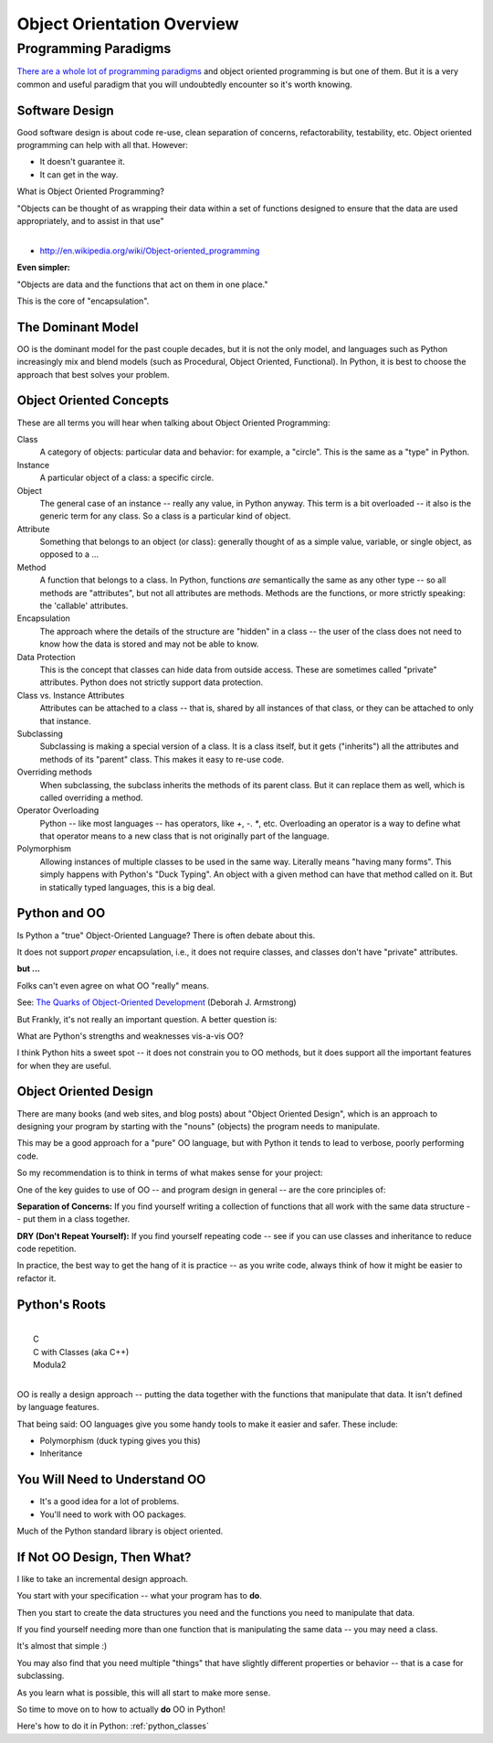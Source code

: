 .. _object_orientation_overview:

###########################
Object Orientation Overview
###########################

Programming Paradigms
=====================

`There are a whole lot of programming paradigms <https://en.wikipedia.org/wiki/Programming_paradigm>`_ and object oriented programming is but one of them. But it is a very common and useful paradigm that you will undoubtedly encounter so it's worth knowing.

Software Design
---------------

Good software design is about code re-use, clean separation of concerns, refactorability, testability, etc. Object oriented programming can help with all that. However:

* It doesn't guarantee it.
* It can get in the way.

What is Object Oriented Programming?

|
    "Objects can be thought of as wrapping their data
    within a set of functions designed to ensure that
    the data are used appropriately, and to assist in
    that use"
|

- http://en.wikipedia.org/wiki/Object-oriented_programming

**Even simpler:**

"Objects are data and the functions that act on them in one place."

This is the core of "encapsulation".

The Dominant Model
------------------

OO is the dominant model for the past couple decades, but it is not the only model, and languages such as Python increasingly mix and blend models (such as Procedural, Object Oriented, Functional). In Python, it is best to choose the approach that best solves your problem.

Object Oriented Concepts
------------------------

These are all terms you will hear when talking about Object Oriented Programming:

Class
  A category of objects: particular data and behavior: for example, a "circle". This is the same as a "type" in Python.

Instance
  A particular object of a class: a specific circle.

Object
  The general case of an instance -- really any value, in Python anyway. This term is a bit overloaded -- it also is the generic term for any class. So a class is a particular kind of object.

Attribute
  Something that belongs to an object (or class): generally thought of as a simple value, variable, or single object, as opposed to a ...

Method
  A function that belongs to a class. In Python, functions *are* semantically the same as any other type -- so all methods are "attributes", but not all attributes are methods. Methods are the functions, or more strictly speaking: the 'callable' attributes.

Encapsulation
  The approach where the details of the structure are "hidden" in a class -- the user of the class does not need to know how the data is stored and may not be able to know.

Data Protection
  This is the concept that classes can hide data from outside access. These are sometimes called "private" attributes. Python does not strictly support data protection.

Class vs. Instance Attributes
  Attributes can be attached to a class -- that is, shared by all instances of that class, or they can be attached to only that instance.

Subclassing
  Subclassing is making a special version of a class. It is a class itself, but it gets ("inherits") all the attributes and methods of its "parent" class. This makes it easy to re-use code.

Overriding methods
  When subclassing, the subclass inherits the methods of its parent class. But it can replace them as well, which is called overriding a method.

Operator Overloading
  Python -- like most languages -- has operators, like `+`, `-`. `*`, etc. Overloading an operator is a way to define what that operator means to a new class that is not originally part of the language.

Polymorphism
  Allowing instances of multiple classes to be used in the same way. Literally means "having many forms". This simply happens with Python's "Duck Typing". An object with a given method can have that method called on it. But in statically typed languages, this is a big deal.

Python and OO
-------------

Is Python a "true" Object-Oriented Language? There is often debate about this.

It does not support *proper* encapsulation, i.e., it does not require classes, and classes don't have "private" attributes.

**but ...**

Folks can't even agree on what OO "really" means.

See: `The Quarks of Object-Oriented Development <http://ontheturingtest.blogspot.com/2013/11/the-quarks-of-objected-orientation-la.html>`_ (Deborah J. Armstrong)

But Frankly, it's not really an important question. A better question is:

What are Python's strengths and weaknesses vis-a-vis OO?

I think Python hits a sweet spot -- it does not constrain you to OO methods, but it does support all the important features for when they are useful.

Object Oriented Design
----------------------

There are many books (and web sites, and blog posts) about "Object Oriented Design", which is an approach to designing your program by starting with the "nouns" (objects) the program needs to manipulate.

This may be a good approach for a "pure" OO language, but with Python it tends to lead to verbose, poorly performing code.

So my recommendation is to think in terms of what makes sense for your project:

.. centered:: **There is no single best paradigm for software design.**

One of the key guides to use of OO -- and program design in general -- are the core principles of:

**Separation of Concerns:** If you find yourself writing a collection of functions that all work with the same data structure -- put them in a class together.

**DRY (Don't Repeat Yourself):** If you find yourself repeating code -- see if you can use classes and inheritance to reduce code repetition.

In practice, the best way to get the hang of it is practice -- as you write code, always think of how it might be easier to refactor it.

Python's Roots
--------------

|
|  C
|  C with Classes (aka C++)
|  Modula2
|

OO is really a design approach -- putting the data together with the functions that manipulate that data. It isn't defined by language features.

That being said: OO languages give you some handy tools to make it easier and safer. These include:

* Polymorphism (duck typing gives you this)
* Inheritance

You Will Need to Understand OO
------------------------------

- It's a good idea for a lot of problems.
- You'll need to work with OO packages.

Much of the Python standard library is object oriented.

If Not OO Design, Then What?
----------------------------

I like to take an incremental design approach.

You start with your specification -- what your program has to **do**.

Then you start to create the data structures you need and the functions you need to manipulate that data.

If you find yourself needing more than one function that is manipulating the same data -- you may need a class.

It's almost that simple :)

You may also find that you need multiple "things" that have slightly different properties or behavior -- that is a case for subclassing.

As you learn what is possible, this will all start to make more sense.

So time to move on to how to actually **do** OO in Python!

Here's how to do it in Python: :ref:`python_classes`
